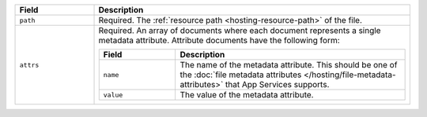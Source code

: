 .. code-block:: json
   :caption: metadata.json

   [
     {
       "path": "<File Resource Path>",
       "attrs": [
          ...,
          <Attribute Definition>
       ],
     },
     ...
   ]

.. list-table::
   :header-rows: 1
   :widths: 10 40

   * - Field
     - Description

   * - ``path``
     - Required. The :ref:`resource path <hosting-resource-path>` of the
       file.

   * - ``attrs``
     - Required. An array of documents where each document represents a
       single metadata attribute. Attribute documents have the following
       form:

       .. code-block:: json
          :caption: Metadata Attribute Document

          {
            "name": "<Attribute Type>",
            "value": "<Attribute Value>"
          }

       .. list-table::
          :header-rows: 1
          :widths: 10 30

          * - Field
            - Description

          * - ``name``
            - The name of the metadata attribute. This should be one of
              the :doc:`file metadata attributes
              </hosting/file-metadata-attributes>` that App Services
              supports.

          * - ``value``
            - The value of the metadata attribute.
